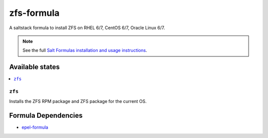 ================
zfs-formula
================

A saltstack formula to install ZFS on RHEL 6/7, CentOS 6/7, Oracle Linux 6/7.

.. note::

    See the full `Salt Formulas installation and usage instructions
    <http://docs.saltstack.com/en/latest/topics/development/conventions/formulas.html>`_.

Available states
================

.. contents::
    :local:

``zfs``
------------

Installs the ZFS RPM package and ZFS package for the current OS.

Formula Dependencies
====================

* `epel-formula <https://github.com/saltstack-formulas/epel-formula>`_
